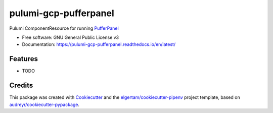 ======================
pulumi-gcp-pufferpanel
======================


.. image:: https://img.shields.io/pypi/v/pulumi_gcp_pufferpanel.svg
        :target: https://pypi.org/project/pulumi_gcp_pufferpanel

.. image:: https://readthedocs.org/projects/pulumi-gcp-pufferpanel/badge/?version=latest
        :target: https://pulumi-gcp-pufferpanel.readthedocs.io/en/latest/?badge=latest
        :alt: Documentation Status


Pulumi ComponentResource for running PufferPanel_


* Free software: GNU General Public License v3
* Documentation: https://pulumi-gcp-pufferpanel.readthedocs.io/en/latest/


Features
--------

* TODO

Credits
-------

This package was created with Cookiecutter_ and the `elgertam/cookiecutter-pipenv`_ project template, based on `audreyr/cookiecutter-pypackage`_.

.. _Cookiecutter: https://github.com/audreyr/cookiecutter
.. _`elgertam/cookiecutter-pipenv`: https://github.com/elgertam/cookiecutter-pipenv
.. _`audreyr/cookiecutter-pypackage`: https://github.com/audreyr/cookiecutter-pypackage
.. _PufferPanel: https://github.com/PufferPanel/PufferPanel
